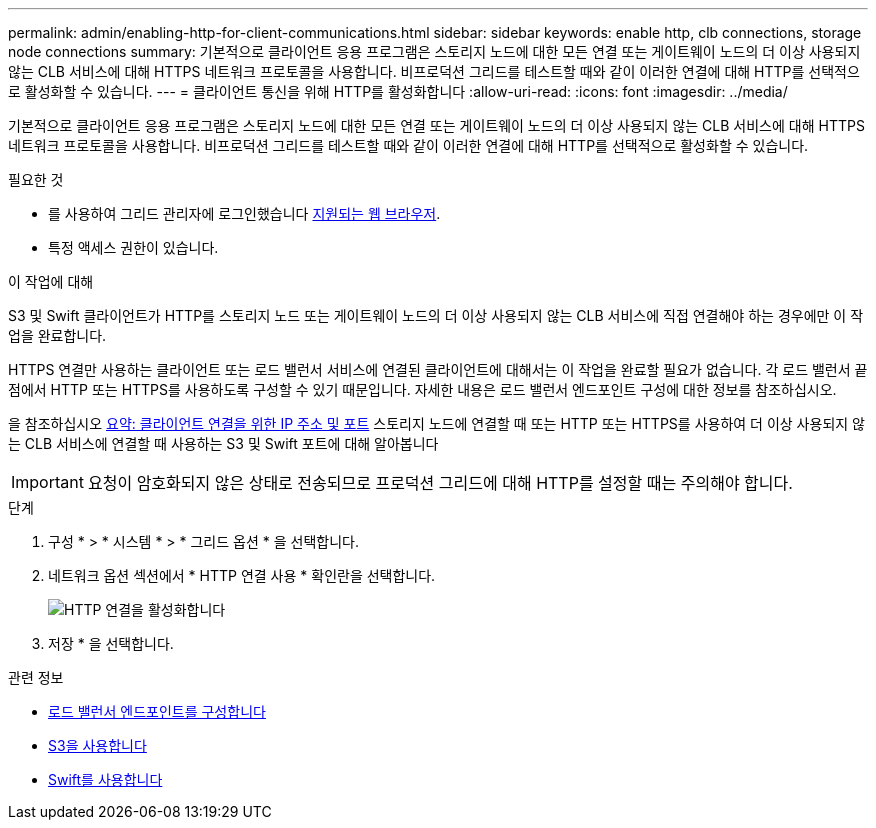 ---
permalink: admin/enabling-http-for-client-communications.html 
sidebar: sidebar 
keywords: enable http, clb connections, storage node connections 
summary: 기본적으로 클라이언트 응용 프로그램은 스토리지 노드에 대한 모든 연결 또는 게이트웨이 노드의 더 이상 사용되지 않는 CLB 서비스에 대해 HTTPS 네트워크 프로토콜을 사용합니다. 비프로덕션 그리드를 테스트할 때와 같이 이러한 연결에 대해 HTTP를 선택적으로 활성화할 수 있습니다. 
---
= 클라이언트 통신을 위해 HTTP를 활성화합니다
:allow-uri-read: 
:icons: font
:imagesdir: ../media/


[role="lead"]
기본적으로 클라이언트 응용 프로그램은 스토리지 노드에 대한 모든 연결 또는 게이트웨이 노드의 더 이상 사용되지 않는 CLB 서비스에 대해 HTTPS 네트워크 프로토콜을 사용합니다. 비프로덕션 그리드를 테스트할 때와 같이 이러한 연결에 대해 HTTP를 선택적으로 활성화할 수 있습니다.

.필요한 것
* 를 사용하여 그리드 관리자에 로그인했습니다 xref:../admin/web-browser-requirements.adoc[지원되는 웹 브라우저].
* 특정 액세스 권한이 있습니다.


.이 작업에 대해
S3 및 Swift 클라이언트가 HTTP를 스토리지 노드 또는 게이트웨이 노드의 더 이상 사용되지 않는 CLB 서비스에 직접 연결해야 하는 경우에만 이 작업을 완료합니다.

HTTPS 연결만 사용하는 클라이언트 또는 로드 밸런서 서비스에 연결된 클라이언트에 대해서는 이 작업을 완료할 필요가 없습니다. 각 로드 밸런서 끝점에서 HTTP 또는 HTTPS를 사용하도록 구성할 수 있기 때문입니다. 자세한 내용은 로드 밸런서 엔드포인트 구성에 대한 정보를 참조하십시오.

을 참조하십시오 xref:summary-ip-addresses-and-ports-for-client-connections.adoc[요약: 클라이언트 연결을 위한 IP 주소 및 포트] 스토리지 노드에 연결할 때 또는 HTTP 또는 HTTPS를 사용하여 더 이상 사용되지 않는 CLB 서비스에 연결할 때 사용하는 S3 및 Swift 포트에 대해 알아봅니다


IMPORTANT: 요청이 암호화되지 않은 상태로 전송되므로 프로덕션 그리드에 대해 HTTP를 설정할 때는 주의해야 합니다.

.단계
. 구성 * > * 시스템 * > * 그리드 옵션 * 을 선택합니다.
. 네트워크 옵션 섹션에서 * HTTP 연결 사용 * 확인란을 선택합니다.
+
image::../media/http_enabled.png[HTTP 연결을 활성화합니다]

. 저장 * 을 선택합니다.


.관련 정보
* xref:configuring-load-balancer-endpoints.adoc[로드 밸런서 엔드포인트를 구성합니다]
* xref:../s3/index.adoc[S3을 사용합니다]
* xref:../swift/index.adoc[Swift를 사용합니다]


